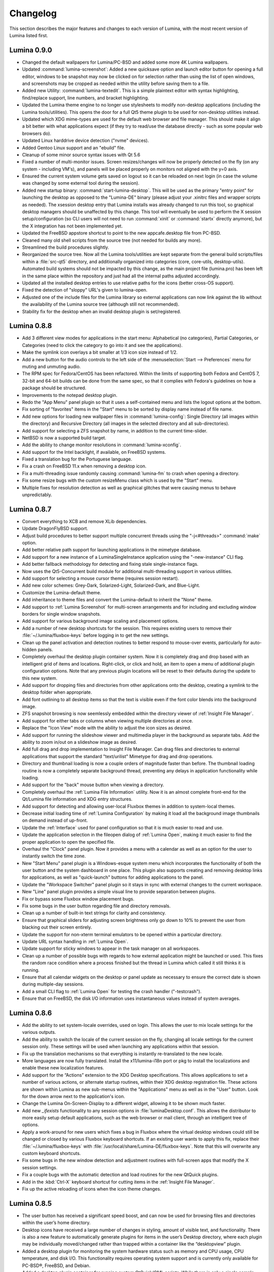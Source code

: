.. _Changelog:

Changelog
*********

This section describes the major features and changes to each version of Lumina, with the most recent version of Lumina listed first.

.. index:: changelog
.. _Lumina 0.9.0:

Lumina 0.9.0
============

* Changed the default wallpapers for Lumina/PC-BSD and added some more 4K Lumina wallpapers.

* Updated :command:`lumina-screenshot`: Added a new quicksave option and launch editor button for opening a full editor, windows to be snapshot may now be clicked on 
  for selection rather than using the list of open windows, and screenshots may be cropped as needed within the utility before saving them to a file.
 
* Added new Utility: :command:`lumina-textedit`. This is a simple plaintext editor with syntax highlighting, find/replace support, line numbers, and bracket highlighting.

* Updated the Lumina theme engine to no longer use stylesheets to modify non-desktop applications (including the Lumina tools/utilities). 
  This opens the door for a full Qt5 theme plugin to be used for non-desktop utilities instead.

* Updated which XDG mime-types are used for the default web browser and file manager. 
  This should make it align a bit better with what applications expect (if they try to read/use the database directly - such as some popular web browsers do).

* Updated Linux harddrive device detection ("nvme" devices).

* Added Gentoo Linux support and an "ebuild" file.

* Cleanup of some minor source syntax issues with Qt 5.6

* Fixed a number of multi-monitor issues. Screen resizes/changes will now be properly detected on the fly (on any system - including VM's), and panels will be placed properly on monitors not aligned with the y=0 axis.

* Ensured the current system volume gets saved on logout so it can be reloaded on next login (in case the volume was changed by some external tool during the session).

* Added new startup binary: :command:`start-lumina-desktop`. This will be used as the primary "entry point" for launching the desktop as opposed to the "Lumina-DE" binary (please adjust your .xinitrc files and wrapper scripts as needed). 
  The xsession desktop entry that Lumina installs was already changed to run this tool, so graphical desktop managers should be unaffected by this change. 
  This tool will eventually be used to perform the X session setup/configuration (so CLI users will not need to run :command:`xinit` or :command:`startx` directly anymore), but the X integration has not been implemented yet.

* Updated the FreeBSD appstore shortcut to point to the new appcafe.desktop file from PC-BSD.

* Cleaned many old shell scripts from the source tree (not needed for builds any more).

* Streamlined the build procedures slightly.

* Reorganized the source tree. Now all the Lumina tools/utilities are kept separate from the general build scripts/files within a :file:`src-qt5` directory, and additionally organized into categories (core, core-utils, desktop-utils).
  Automated build systems should not be impacted by this change, as the main project file (lumina.pro) has been left in the same place within the repository and just had all the internal paths adjusted accordingly.
 
* Updated all the installed desktop entries to use relative paths for the icons (better cross-OS support).

* Fixed the detection of "sloppy" URL's given to lumina-open.

* Adjusted one of the include files for the Lumina library so external applications can now link against the lib without the availability of the Lumina source tree (although still not recommended).

* Stability fix for the desktop when an invalid desktop plugin is set/registered.

.. index:: changelog
.. _Lumina 0.8.8:

Lumina 0.8.8
============

* Add 3 different view modes for applications in the start menu: Alphabetical (no categories), Partial Categories, or Categories (need to click the category to go into it and see the
  applications).
    
* Make the symlink icon overlays a bit smaller at 1/3 icon size instead of 1/2.

* Add a new button for the audio controls to the left side of the  :menuselection:`Start --> Preferences` menu for muting and unmuting audio.
    
* The RPM spec for Fedora/CentOS has been refactored.  Within the limits of supporting both Fedora and CentOS 7, 32-bit and 64-bit builds can be done from the same spec, so that it complies
  with Fedora's guidelines on how a package should be structured. 
    
* Improvements to the notepad desktop plugin.
    
* Redo the "App Menu" panel plugin so that it uses a self-contained menu and lists the logout options at the bottom.
    
* Fix sorting of "favorites" items in the "Start" menu to be sorted by display name instead of file name.
    
* Add new options for loading new wallpaper files in :command:`lumina-config`: Single Directory (all images within the directory) and Recursive Directory (all images in the selected
  directory and all sub-directories).
    
* Add support for selecting a ZFS snapshot by name, in addition to the current time-slider.

* NetBSD is now a supported build target.
    
* Add the ability to change monitor resolutions in :command:`lumina-xconfig`.
    
* Add support for the Intel backlight, if available, on FreeBSD systems.

* Fixed a translation bug for the Portuguese language.
   
* Fix a crash on FreeBSD 11.x when removing a desktop icon.
    
* Fix a multi-threading issue randomly causing :command:`lumina-fm` to crash when opening a directory.
    
* Fix some resize bugs with the custom resizeMenu class which is used by the "Start" menu.
   
* Multiple fixes for resolution detection as well as graphical glitches that were causing menus to behave unpredictably.

.. index:: changelog
.. _Lumina 0.8.7:

Lumina 0.8.7
============

* Convert everything to XCB and remove XLib dependencies.

* Update DragonFlyBSD support.

* Adjust build procedures to better support multiple concurrent threads using the "-j<#threads>" :command:`make` option.

* Add better relative path support for launching applications in the mimetype database.

* Add support for a new instance of a LuminaSingleInstance application using the "-new-instance" CLI flag.

* Add better fallback methodology for detecting and fixing stale single-instance flags.

* Now uses the Qt5-Concurrent build module for additional multi-threading support in various utilities.

* Add support for selecting a mouse cursor theme (requires session restart).

* Add new color schemes: Grey-Dark, Solarized-Light, Solarized-Dark, and Blue-Light.

* Customize the Lumina-default theme.

* Add inheritance to theme files and convert the Lumina-default to inherit the "None" theme.

* Add support to :ref:`Lumina Screenshot` for multi-screen arrangements and for including and excluding window borders for single window snapshots.

* Add support for various background image scaling and placement options.

* Add a number of new desktop shortcuts for the session. This requires existing users to remove their :file:`~/.lumina/fluxbox-keys` before logging in to get the new settings.

* Clean up the panel activation and detection routines to better respond to mouse-over events, particularly for auto-hidden panels.

* Completely overhaul the desktop plugin container system. Now it is completely drag and drop based with an intelligent grid of items and locations. Right-click, or click and hold, an item
  to open a menu of additional plugin configuration options. Note that any previous plugin locations will be reset to their defaults during the update to this new system.

* Add support for dropping files and directories from other applications onto the desktop, creating a symlink to the desktop folder when appropriate.

* Add font outlining to all desktop items so that the text is visible even if the font color blends into the background image.

* ZFS snapshot browsing is now seemlessly embedded within the directory viewer of :ref:`Insight File Manager`.

* Add support for either tabs or columns when viewing multiple directories at once.

* Replace the "Icon View" mode with the ability to adjust the icon sizes as desired.

* Add support for running the slideshow viewer and multimedia player in the background as separate tabs. Add the ability to zoom in/out on a slideshow image as desired.

* Add full drag and drop implementation to Insight File Manager. Can drag files and directories to external applications that support the standard "text/urilist" Mimetype for drag and drop
  operations.

* Directory and thumbnail loading is now a couple orders of magnitude faster than before. The thumbnail loading routine is now a completely separate background thread, preventing any delays
  in application functionality while loading.

* Add support for the "back" mouse button when viewing a directory.

* Completely overhaul the :ref:`Lumina File Information` utility. Now it is an almost complete front-end for the Qt/Lumina file information and XDG entry structures.

* Add support for detecting and allowing user-local Fluxbox themes in addition to system-local themes.

* Decrease initial loading time of :ref:`Lumina Configuration` by making it load all the background image thumbnails on demand instead of up-front.

* Update the :ref:`Interface` used for panel configuration so that it is much easier to read and use.

* Update the application selection in the fileopen dialog of :ref:`Lumina Open`, making it much easier to find the proper application to open the specified file.

* Overhaul the "Clock" panel plugin. Now it provides a menu with a calendar as well as an option for the user to instantly switch the time zone.

* New "Start Menu" panel plugin is a Windows-esque system menu which incorporates the functionality of both the user button and the system dashboard in one place. This plugin also supports
  creating and removing desktop links for applications, as well as "quick-launch" buttons for adding applications to the panel.
  
* Update the "Workspace Switcher" panel plugin so it stays in sync with external changes to the current workspace.

* New "Line" panel plugin provides a simple visual line to provide separation between plugins.

* Fix or bypass some Fluxbox window placement bugs.

* Fix some bugs in the user button regarding file and directory removals.

* Clean up a number of built-in text strings for clarity and consistency.

* Ensure that graphical sliders for adjusting screen brightness only go down to 10% to prevent the user from blacking out their screen entirely.

* Update the support for non-xterm terminal emulators to be opened within a particular directory.

* Update URL syntax handling in :ref:`Lumina Open`.

* Update support for sticky windows to appear in the task manager on all workspaces.

* Clean up a number of possible bugs with regards to how external application might be launched or used. This fixes the random race condition where a process finished but the thread in
  Lumina which called it still thinks it is running.

* Ensure that all calendar widgets on the desktop or panel update as necessary to ensure the correct date is shown during multiple-day sessions.

* Add a small CLI flag to :ref:`Lumina Open` for testing the crash handler ("-testcrash").

* Ensure that on FreeBSD, the disk I/O information uses instantaneous values instead of system averages.

.. index:: changelog
.. _Lumina 0.8.6:

Lumina 0.8.6
============

* Add the ability to set system-locale overrides, used on login. This allows the user to mix locale settings for the various outputs.
        
* Add the ability to switch the locale of the current session on the fly, changing all locale settings for the current session only. These settings will be used when launching any
  applications within that session.
        
* Fix up the translation mechanisms so that everything is instantly re-translated to the new locale.
        
* More languages are now fully translated. Install the x11/lumina-i18n port or pkg to install the localizations and enable these new localization features.
    
* Add support for the “Actions” extension to the XDG Desktop specifications. This allows applications to set a number of various actions, or alternate startup routines, within their XDG
  desktop registration file. These actions are shown within Lumina as new sub-menus within the "Applications" menu as well as in the "User" button. Look for the down arrow next to the
  application's icon.
    
* Change the Lumina On-Screen-Display to a different widget, allowing it to be shown much faster.
    
* Add new *_ifexists* functionality to any session options in :file:`luminaDesktop.conf`. This allows the distributor to more easily setup default applications, such as the web browser or 
  mail client, through an intelligent tree of options.
        
* Apply a work-around for new users which fixes a bug in Fluxbox where the virtual desktop windows could still be changed or closed by various Fluxbox keyboard shortcuts. If an existing user
  wants to apply this fix, replace their :file:`~/.lumina/fluxbox-keys` with :file:`/usr/local/share/Lumina-DE/fluxbox-keys`. Note that this will overwrite any custom keyboard shortcuts.
        
* Fix some bugs in the new window detection and adjustment routines with full-screen apps that modify the X session settings.
        
* Fix a couple bugs with the automatic detection and load routines for the new QtQuick plugins.
        
* Add in the :kbd:`Ctrl-X` keyboard shortcut for cutting items in the :ref:`Insight File Manager`.
        
* Fix up the active reloading of icons when the icon theme changes.

.. index:: changelog
.. _Lumina 0.8.5:

Lumina 0.8.5
============

* The user button has received a significant speed boost, and can now be used for browsing files and directories within the user’s home directory.
   
* Desktop icons have received a large number of changes in styling, amount of visible text, and functionality. There is also a new feature to automatically generate plugins for items in the
  user’s Desktop directory, where each plugin may be individually moved/changed rather than trapped within a container like the “desktopview” plugin.
    
* Added a desktop plugin for monitoring the system hardware status such as memory and CPU usage, CPU temperature, and disk I/O. This functionality requires operating system support
  and is currently only available for PC-BSD®, FreeBSD, and Debian.
    
* Added a desktop plugin container for running custom QtQuick/QML scripts. While there is only a single sample plugin of this type available at the present time, it is now possible for users
  to create their own custom interface plugins using the QML scripting language, which is similar to JavaScript or CSS.
  
* Lumina has been fully translated to German, Russian, and Spanish, and almost-completely translated to Catalan (89%), Chinese (61%), Estonian (53%), Indonesian (76%), Polish (89%),
  Portuguese (89%), Portuguese-Brazilian (89%), Swedish (91%), and Turkish (88%).

* The new system for desktop plugin settings requires that any desktop plugins be reset back to defaults when upgrading to this version of Lumina.

* There is a known conflict between Qt 5.4+ and Fluxbox 1.3.7 which prevents the “close” button from working on unlocked desktop plugins. To work around this issue, right-click on the title
  for the plugin and select the “close” option from the menu to remove the desktop plugin. Alternatively, you may also remove desktop plugins using the :ref:`Lumina Configuration` utility.

.. index:: changelog
.. _Lumina 0.8.4:

Lumina 0.8.4
============

* The panel has been improved to add support for mouse tracking, variable-length panels that use a percentage of the screen edge length, and the ability to pin the panel to a particular
  location on the screen edge by either corner or centered. 
  
* Rescale the panel size if the monitor used in the previous session was a different screen resolution.
  
* For hidden panels, 1% of the panel size is visible on the screen while it is hidden, rather than using a hard-coded pixel size. This is better for high-resolution screens.
    
* Remove the restriction that panels be on opposite screen edges.

* :ref:`Lumina Search` now supports the ability to change "Files or Directories" search preferences on a temporary basis. New command-line flags can be used to start searches instantly
    
* Search functionality has been integrated into the :ref:`Insight File Manager`. The :kbd:`Ctrl-F` keyboard shortcut or the “Search” menu option will start a search for a file or directory
  with the current directory as the starting point.
    
* A “Search” button has been added to the  home directory browser in the user menu. This allows the user to easily start searching for a file or directory within the selected directory.

* The new “Favorites” system backend is much faster and more reliable than the old system of symbolic links. Existing favorites should be automatically converted to the new format when you
  log into the new version of Lumina.

* The :command:`lumina-fileinfo` utility can be used to view basic file information, such as timestamps, owner/group information, file size, and read/write permissions. If the file is an XDG
  desktop shortcut that the user has permission to modify, this utility provides the ability to make changes to that shortcut by right-clicking on files in the desktop view plugin or within
  the :ref:`Insight File Manager` and selecting the “Properties” option.
  
* Better application recommendations for files and URLs, especially for web browsers or email clients.
   
* Major cleanup of XCB library usage.
    
* Hardware-brightness controls now used for PC-BSD® by default, if supported by the system hardware.
    
* Putting the system into the suspend state is now supported for PC-BSD® and Debian.
    
* New clock display formats.
    
* A large number of session cleanup and session initialization improvements, including resetting the user’s previous screen brightness and audio volume settings.
   
* New default keyboard shortcuts for tiling the open windows on the screen, on new user configurations only.

* Better support for the URL input format when required by an application.
   
* The user’s “log out” window appears much faster when activated.

* There is a known bug in Lumina 0.8.4 regarding “unlocked” desktop plugins. The close and maximize buttons for the plugin are unresponsive when using Qt 5.4.1, preventing the user from
  easily removing or maximizing a desktop plugin. As a temporary workaround, right-click the titlebar for the unlocked plugin and select close or maximize from the menu.

.. index:: changelog
.. _Lumina 0.8.3:

Lumina 0.8.3
============

* Add “Application Launcher” panel plugin which allows the user to pin the shortcut for an application directly to a panel.
   
* Add :ref:`Lumina Xconfig`, a graphical front-end to :command:`xrandr`. This utility can be used to easily enable or disable additional monitors and screens within the current desktop
  session. Shortcuts to this utility are available in the user button plugin and the settings menu plugin.
    
* Fix the issue with transparent system tray icons on FreeBSD 11.
    
* Add support for the XDG autostart specifications.

* Fix a number of bugs related to detecting and using XDG mimetypes.
    
* Add support for the XDG autostart specifications. More work is necessary to convert the current Lumina autostart specification.
     
* Add some additional fallback routines to account for possible errors in :file:`*.desktop` files.

* Add support for creating new (empty) files using :ref:`Insight File Manager`.
     
* Add an option for enabling and disabling the use of image thumbnails. This is useful if you have massive image directories, just be sure to disable thumbnails **before** loading the
  directory.
     
* Add initial drag-and-drop support for moving files and directories within a directory.
     
* Load the specific icon for any application shortcuts.
     
* Add the ability to view file checksums.
     
* Add some additional checks and excludes for copy/move operations in the background to prevent the user from performing illegal operations, such as moving a directory into itself.
     
* Add support for listing statistics about the current directory such as number of files, total size of files, and percent of the filesystem which is used.
     
* Streamline the frequency of the background directory checker so that it runs much less often.

* Disable the shutdown/restart options on PC-BSD® if the system is in the middle of performing updates in order to add an extra layer of safety.

* Have the shutdown/restart options use the “-o” option on FreeBSD and PC-BSD® so that the system performs the action much faster.
     
* Add support for thumbnails, increasing/decreasing icon sizes, removing files, and  cut/copy files to the “desktopview” desktop plugin. This plugin provides traditional desktop icons.
     
* Add support for increasing and decreasing the icon size for the application launcher desktop plugin.
     
* Update the icon used for the “favorites” system in the user button and the file manager.
     
* Add the ability to display alternate timezones in the system clock. This does **not** change the system time as it is just a setting for the visual clocks/plugins.
     
* Add a new panel plugin for pinning application shortcuts directly to the panel. This is just like the “applauncher” desktop plugin, but on the panel.
     
* Perform the initial search for applications on the system within the session initialization. This ensure that buttons and plugins are responsive as soon as the desktop becomes visible.
    
* Fix an issue with transparent system tray icons on FreeBSD 11 and convert the system tray embed/unembed routines to use the XCB library instead of XLib.
     
.. index:: changelog
.. _Lumina 0.8.2:

Lumina 0.8.2
============

* Added :command:`lumina-info` which can be used to display information about the Lumina desktop, such as the version, license, and link to the source repository.

* Large overhaul of the theme templates and color schemes which are available out-of-box.

* The :command:`lumina-config` utility has been rearranged so that its UI is more intuitive and there is a new dialog for selecting plugins. It now has the  ability to set preferred
  time and date formats and the ability to reset default applications back to their default, non-mimetype registrations.
  
* The :ref:`Insight File Manager` has been improved. All file operations happen in a separate thread so that the UI does not lag any more and the detection of Qt-editable image files
  has been fixed.
  
* Added support to update the vertical panel display of the clock plugin. Various desktop plugin stability issues have been fixed and the  session cleanup routine has been streamlined.
  A second panel is now supported and the number of filesystem watchers has been reduced to one per-session instead of one per-screen.
  
* :ref:`Lumina Search` can now be configured to exclude directories from a "Files or Directories" search and to set an alternate start directory.

.. index:: changelog
.. _Lumina 0.8.1:

Lumina 0.8.1
============

* New "Audio Player" desktop plugin to play audio files from the desktop.

* New "Home Button" panel plugin to hide all windows and show the desktop and new "Start Menu" panel plugin which provides an alternative to the user button for traditional system
  management.

* Added the ability to remove or rotate image files while viewing a slideshow with :ref:`Insight File Manager`.

* New backend distribution framework for setting system-wide defaults. This affects new users only as existing settings will not be changed. Also added the ability to
  reset the desktop back to its defaults using the :ref:`Lumina Configuration` utility.

* Allow a customizable user icon which is also used in PCDM (PC-BSD® Display Manager).

* Panels and desktop plugins follow the current theme by default.

* The "Note Pad" desktop plugin has been converted to a file-based utility so that all notes can be found in :file:`~/Notes` for access by other utilities. Plugins are
  able to load a generic text file to treat like a note for watching or updating.
  
* Auto-hidden panels now stay visible when the mouse moves over the system tray.

* The user button opens faster now as it updates the widget on-demand in the background.

* Fixed a bug in :ref:`Lumina Open` for filenames containing multiple "."s not detecting the file extension.

* The log-out window now opens on the current screen and the log-out window is hidden at the start of the log-out procedure.

.. index:: changelog
.. _Lumina 0.8.0:

Lumina 0.8.0
============

* Converted to Qt5 with XCB.

* New task manager mode which provides traditional task manager functionality.

* Task manager right-click action menu has many more options that are auto-generated based on the current window state.

* Better crash reporting through :ref:`Lumina Open`.

* Better multimedia support using the new QMultimedia framework in Qt5.

* New custom-written single-application framework with no external dependencies so it works on all operating systems.

* New windows are no longer placed underneath Lumina panels, even on multi-monitor systems.

* Special localized characters are now recognized when passed in from the command line.

* Recursive file operations now function properly in :ref:`Insight File Manager`.

* XDG "Exec" field code replacements function better, which fixes KDE application shortcuts like Okular.

.. index:: changelog
.. _Lumina 0.7.2:

Lumina 0.7.2
============

* Streamlined startup process and utilities.

* Enabled login and logout chimes.

* Added the "Note Pad" and "Desktop View" desktop plugins.

* Added the :ref:`Lumina Search` utility.

* New color schemes: Green, Gold, Purple, Red, and Glass, with Glass as the default.

* New backend system for registering default applications using mime-types instead of extensions. While all Lumina utilities have been updated to work with the new system,
  previously registered defaults might not be transferred. You may need to reset your default web browser and email client using the :ref:`Lumina Configuration` utility. 
  
.. index:: changelog
.. _Lumina 0.6.2:

Lumina 0.6.2
============

* A desktop plugin system has been implemented with two plugins: a calendar and an application launcher plugin.

* The panel plugin system has been refined with transparency support for the panel itself and automatic plugin resizing.

* Added the system dashboard panel plugin which allows control over the audio volume, screen brightness, and current workspace, while also displaying the current battery status, if
  applicable, and containing a button to let the user log out or shutdown/restart the system.
  
* The user button panel plugin has been re-implemented, incorporating the functionality of the desktopbar plugin. Now the user has quick access to files and applications in the 
  :file:`~/Desktop` folder, as well as the ability to add and remove shortcuts to system applications in the desktop folder with one click.
  
* New backgrounds wallpapers and a project logo.

* Add the :ref:`Insight File Manager`. Its features include the ability to browse the system and bookmark favorite directories. It includes a simple multimedia player for playing and
  previewing multimedia files, an image slideshow viewer for previewing image files, full file and directory restore functionality if ZFS snapshots are available, menu shortcuts to quickly
  browse attached or mounted devices, tabbing support for browsing multiple directories at once, and standard file and directory management such as copy/paste/delete/create. Supported
  multimedia and image formats are auto-detected, so if a particular file is not recognized, install the appropriate library or plugin to provide support.

* Add :ref:`Lumina Screenshot`, a simple utility to create and save screenshots. It can capture the entire system or individual windows. It can delay the image capture for a few seconds as
  necessary. This utility is automatically assigned to the “Print Screen” keyboard shortcut and is also listed in the application registry under "utilities".

* Add a new implementation of the :ref:`Lumina Configuration` utility. It can now be used to configure desktop appearance such as the background image and to add desktop plugins,
  configure the location, color, transparency, and size of panels as well as manage their plugins, with up to two panels supported per screen, configure menu plugins, manage global keyboard
  shortcuts, including shortcuts for adjusting audio volume or screen brightness, manage default applications for the system by categories or individually, manage session options such as 
  enable numlock on log in or to play audio chimes, manage applications and files to be launched on log in, and to manage window system options such as appearance, mouse focus policy,
  window placement policy, and the number of workspaces.

* Update the overall appearance of the application selector window in :ref:`Lumina Open`.

* Fully support registered mime-types on the system and recommend those applications as appropriate.


